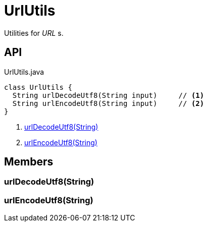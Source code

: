 = UrlUtils
:Notice: Licensed to the Apache Software Foundation (ASF) under one or more contributor license agreements. See the NOTICE file distributed with this work for additional information regarding copyright ownership. The ASF licenses this file to you under the Apache License, Version 2.0 (the "License"); you may not use this file except in compliance with the License. You may obtain a copy of the License at. http://www.apache.org/licenses/LICENSE-2.0 . Unless required by applicable law or agreed to in writing, software distributed under the License is distributed on an "AS IS" BASIS, WITHOUT WARRANTIES OR  CONDITIONS OF ANY KIND, either express or implied. See the License for the specific language governing permissions and limitations under the License.

Utilities for _URL_ s.

== API

[source,java]
.UrlUtils.java
----
class UrlUtils {
  String urlDecodeUtf8(String input)     // <.>
  String urlEncodeUtf8(String input)     // <.>
}
----

<.> xref:#urlDecodeUtf8_String[urlDecodeUtf8(String)]
<.> xref:#urlEncodeUtf8_String[urlEncodeUtf8(String)]

== Members

[#urlDecodeUtf8_String]
=== urlDecodeUtf8(String)

[#urlEncodeUtf8_String]
=== urlEncodeUtf8(String)
